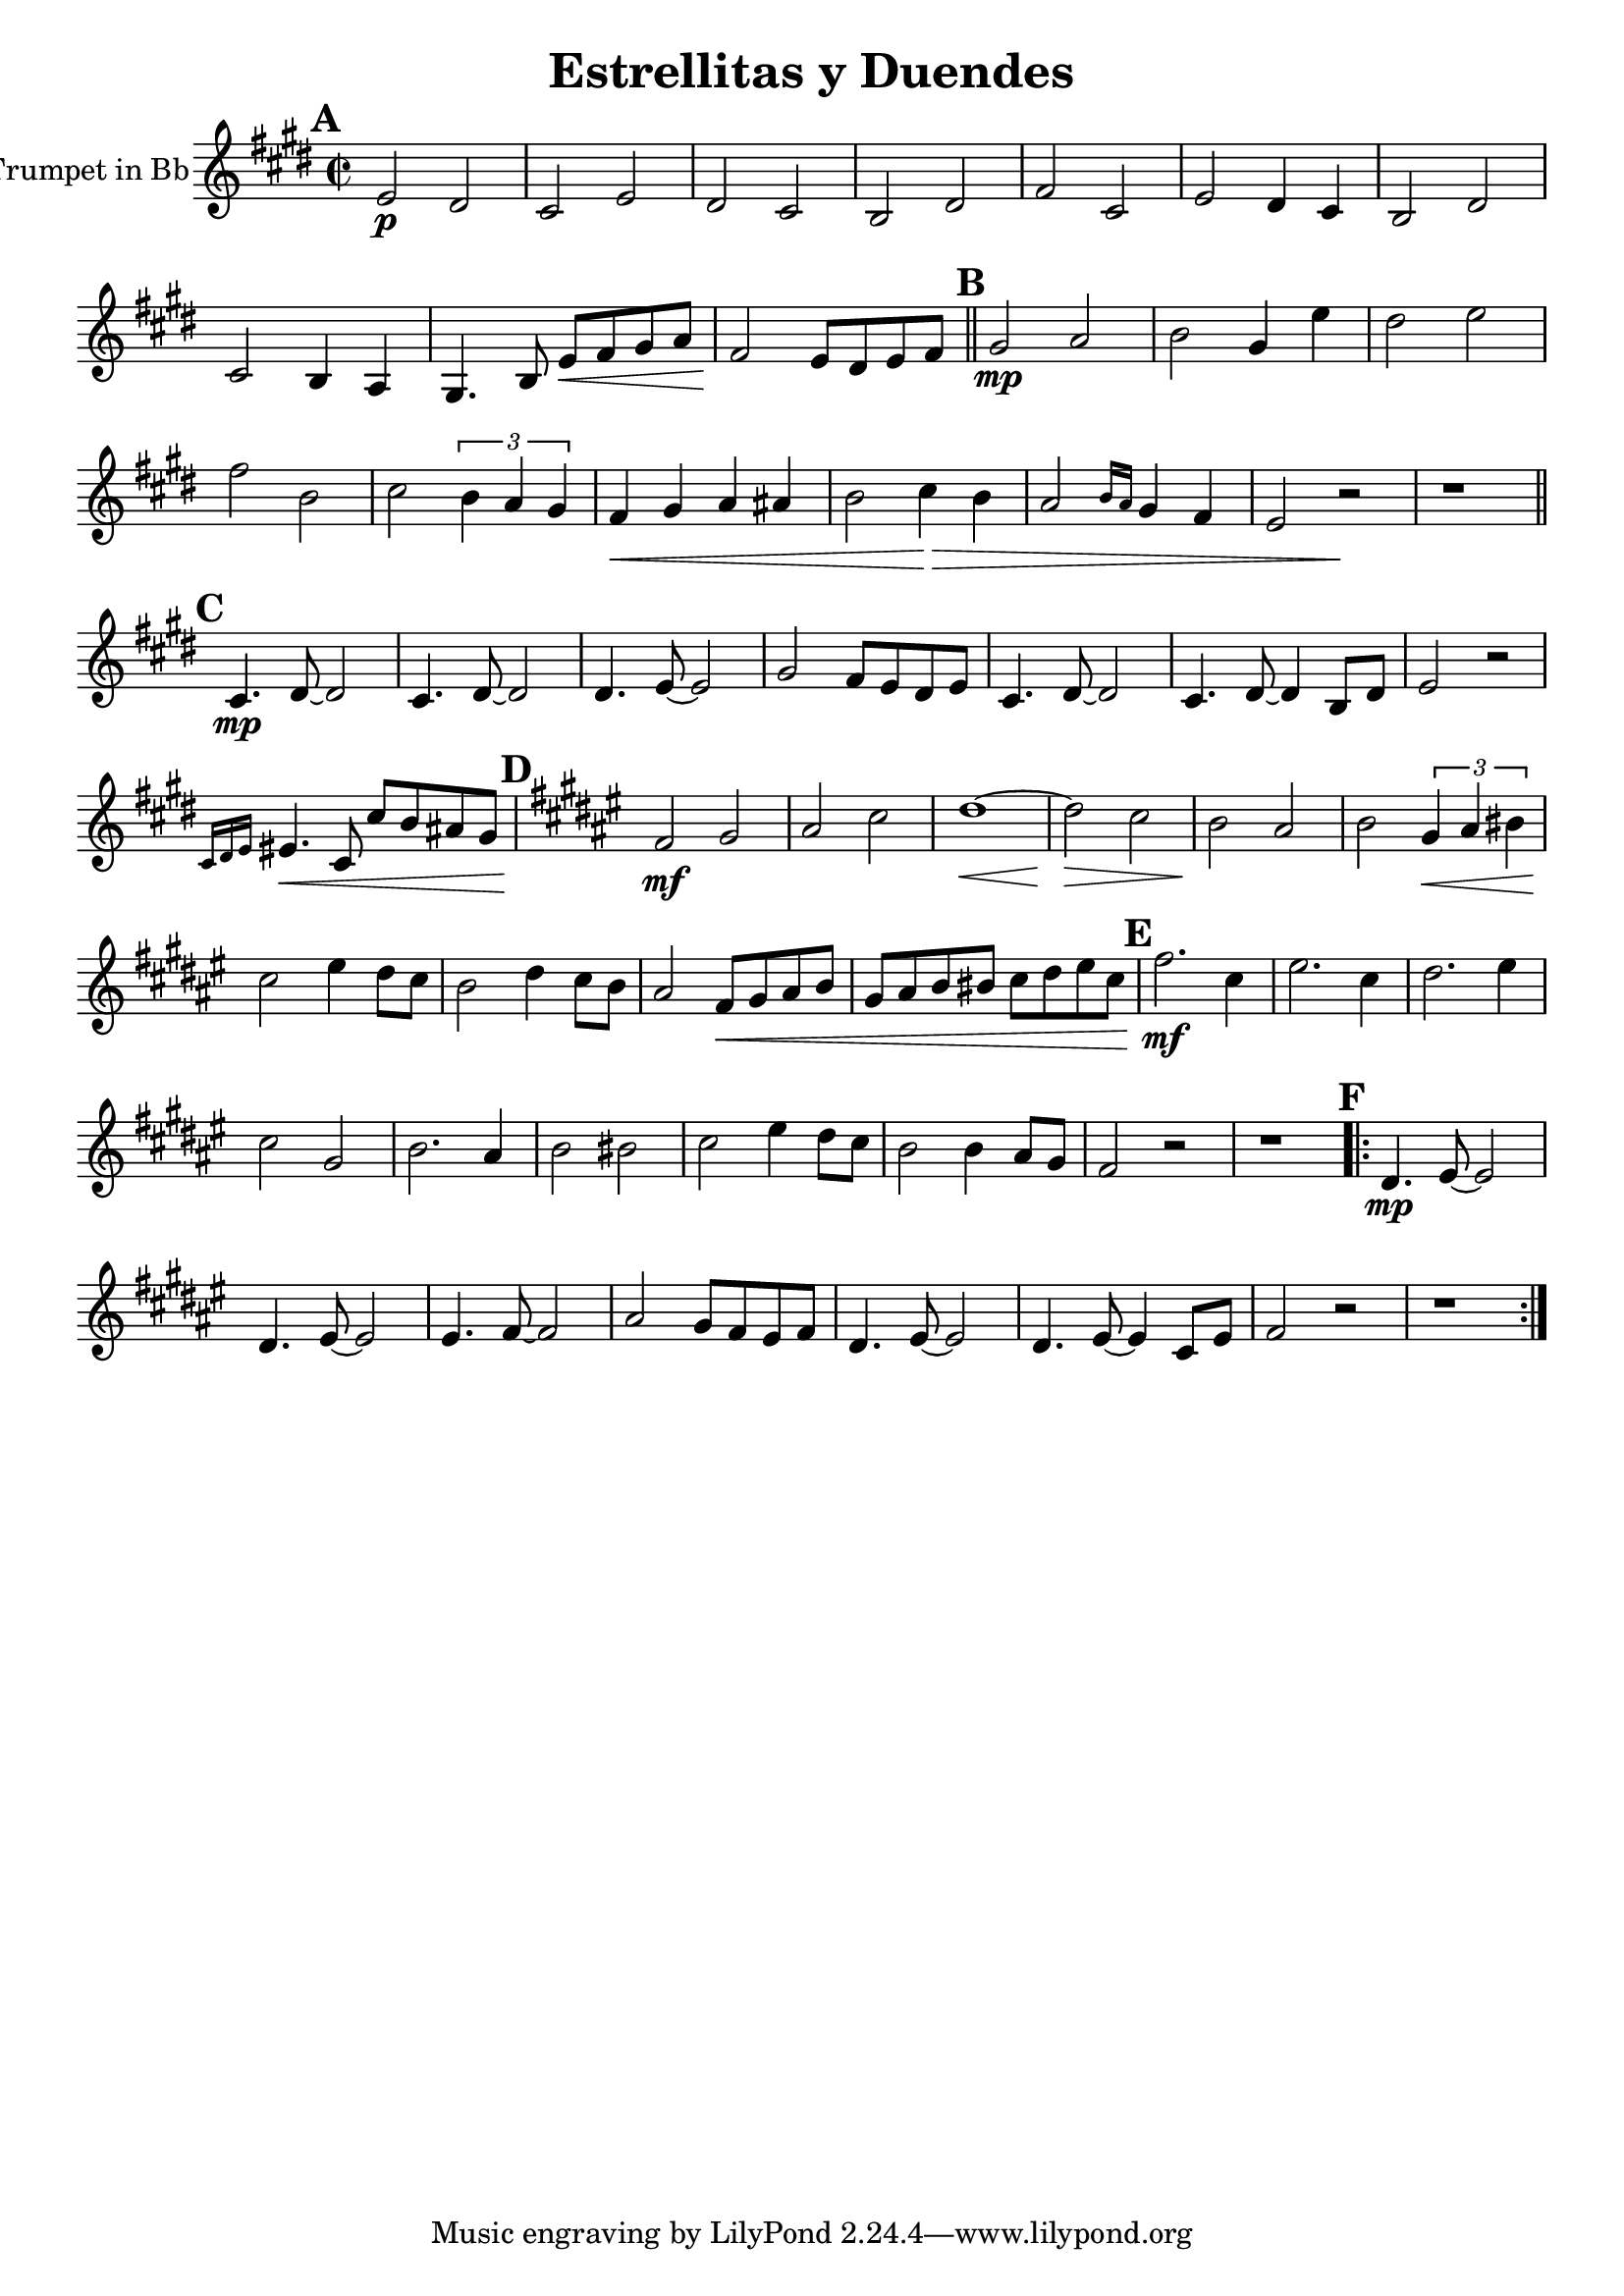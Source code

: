 \version "2.18.2"

\header {
  title = "Estrellitas y Duendes"
}

global = {
  \set Score.markFormatter = #format-mark-box-letters
  \key d \major
  \time 2/2
}

trumpetBb = \relative c' {
  \global
  \transposition bes
  \mark \default
  d2\p cis | b d | cis b | a cis | e b | d cis4 b | a2 cis | b a4 g | fis4. a8 d\< e fis g | e2\! d8 cis d e | \bar "||"
  \mark \default
  fis2\mp g | a fis4 d' | cis2 d | e a, | b \tuplet 3/2 {a4 g fis} | e4\< fis g gis | a2 b4\> a | g2 \grace  {a16 g} fis4 e | d2 r2\! | r1 | \bar "||"
  \mark \default
  b4.\mp cis8~ cis2 | b4. cis8~ cis2 | cis4. d8~ d2 | fis e8 d cis d | b4. cis8~ cis2 | b4. cis8~ cis4 a8 cis | d2 r2 | \grace {b16 cis d} dis4.\< b8 b' a gis fis |
  \mark \default
  \key e \major
  e2\!\mf fis | gis b | cis1~\< | cis2\> b | a\! gis | a \tuplet 3/2 {fis4\< gis ais} | b2\! dis4 cis8 b | a2 cis4 b8 a |
  gis2 e8\< fis gis a | fis gis a ais b cis dis b |
  \mark \default
  e2.\!\mf b4 | dis2. b4 | cis2. dis4 | b2 fis | a2. gis4 | a2 ais2 | b2 dis4 cis8 b | a2 a4 gis8 fis | e2 r2 | r1 |
  \mark \default
  \repeat volta 2 {
  cis4.\mp dis8~ dis2 | cis4. dis8~ dis2 | dis4. e8~ e2 | gis2 fis8 e dis e |
  cis4. dis8~ dis2 | cis4. dis8~ dis4 b8 dis | e2 r2 | r1 |
  }
}

\score {
  \new Staff \with {
    instrumentName = "Trumpet in Bb"
    midiInstrument = "trumpet"
  }
  \transpose a b { \trumpetBb }
}

\layout {
  \context {
    \Score
    \remove "Bar_number_engraver"
   }
}

